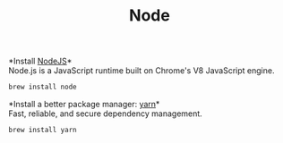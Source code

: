 #+TITLE: Node
*Install [[https://github.com/github/gitignore][NodeJS]]*\\
Node.js is a JavaScript runtime built on Chrome's V8 JavaScript engine.
#+begin_src sh
brew install node
#+end_src

*Install a better package manager: [[https://classic.yarnpkg.com/lang/en/][yarn]]*\\
Fast, reliable, and secure dependency management.
#+begin_src sh
brew install yarn
#+end_src
